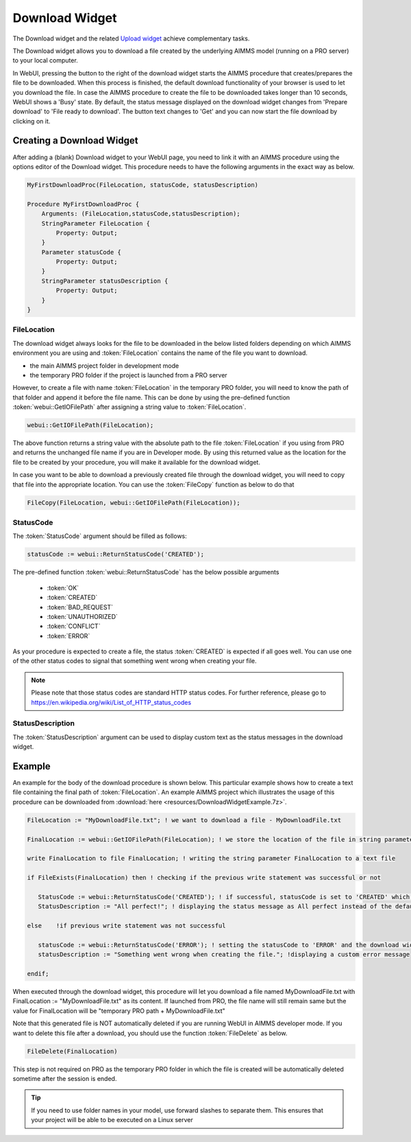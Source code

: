 Download Widget
---------------

The Download widget and the related `Upload widget <upload-widget.html>`_ achieve complementary tasks.

The Download widget allows you to download a file created by the underlying AIMMS model (running on a PRO server) to your local computer.

.. image:: images/download-prepare.png
    :align: center

In WebUI, pressing the button to the right of the download widget starts the AIMMS procedure that creates/prepares the file to be downloaded. When this process is finished, the default download functionality of your browser is used to let you download the file. In case the AIMMS procedure to create the file to be downloaded takes longer than 10 seconds, WebUI shows a 'Busy' state. By default, the status message displayed on the download widget changes from 'Prepare download' to 'File ready to download'. The button text changes to 'Get' and you can now start the file download by clicking on it. 

Creating a Download Widget
++++++++++++++++++++++++++

After adding a (blank) Download widget to your WebUI page, you need to link it with an AIMMS procedure using the options editor of the Download widget. This procedure needs to have the following arguments in the exact way as below. 

.. code::

    MyFirstDownloadProc(FileLocation, statusCode, statusDescription)
    
    Procedure MyFirstDownloadProc {
        Arguments: (FileLocation,statusCode,statusDescription);
        StringParameter FileLocation {
            Property: Output;
        }
        Parameter statusCode {
            Property: Output;
        }
        StringParameter statusDescription {
            Property: Output;
        }
    }

FileLocation
^^^^^^^^^^^^

The download widget always looks for the file to be downloaded in the below listed folders depending on which AIMMS environment you are using and :token:`FileLocation` contains the name of the file you want to download. 

* the main AIMMS project folder in development mode 
* the temporary PRO folder if the project is launched from a PRO server

However, to create a file with name :token:`FileLocation` in the temporary PRO folder, you will need to know the path of that folder and append it before the file name. This can be done by using the pre-defined function :token:`webui::GetIOFilePath` after assigning a string value to :token:`FileLocation`.

.. code::

    webui::GetIOFilePath(FileLocation);

The above function returns a string value with the absolute path to the file :token:`FileLocation` if you using from PRO and returns the unchanged file name if you are in Developer mode. By using this returned value as the location for the file to be created by your procedure, you will make it available for the download widget. 

In case you want to be able to download a previously created file through the download widget, you will need to copy that file into the appropriate location. You can use the :token:`FileCopy` function as below to do that 

.. code::

    FileCopy(FileLocation, webui::GetIOFilePath(FileLocation));
    
StatusCode
^^^^^^^^^^

The :token:`StatusCode` argument should be filled as follows:

.. code::

    statusCode := webui::ReturnStatusCode('CREATED');

The pre-defined function :token:`webui::ReturnStatusCode` has the below possible arguments 

    * :token:`OK`
    * :token:`CREATED` 
    * :token:`BAD_REQUEST`
    * :token:`UNAUTHORIZED` 
    * :token:`CONFLICT`
    * :token:`ERROR` 
    
As your procedure is expected to create a file, the status :token:`CREATED` is expected if all goes well. You can use one of the other status codes to signal that something went wrong when creating your file.

.. note::

    Please note that those status codes are standard HTTP status codes. For further reference, please go to https://en.wikipedia.org/wiki/List_of_HTTP_status_codes 

StatusDescription
^^^^^^^^^^^^^^^^^

The :token:`StatusDescription` argument can be used to display custom text as the status messages in the download widget. 

Example
+++++++

An example for the body of the download procedure is shown below. This particular example shows how to create a text file containing the final path of :token:`FileLocation`. An example AIMMS project which illustrates the usage of this procedure can be downloaded from :download:`here <resources/DownloadWidgetExample.7z>`.


.. code::
    
    FileLocation := "MyDownloadFile.txt"; ! we want to download a file - MyDownloadFile.txt
    
    FinalLocation := webui::GetIOFilePath(FileLocation); ! we store the location of the file in string parameter FinalLocation
    
    write FinalLocation to file FinalLocation; ! writing the string parameter FinalLocation to a text file

    if FileExists(FinalLocation) then ! checking if the previous write statement was successful or not
    
       StatusCode := webui::ReturnStatusCode('CREATED'); ! if successful, statusCode is set to 'CREATED' which will trigger the download widget to show the Get button
       StatusDescription := "All perfect!"; ! displaying the status message as All perfect instead of the default "File ready to download"
       
    else    !if previous write statement was not successful 
       
       statusCode := webui::ReturnStatusCode('ERROR'); ! setting the statusCode to 'ERROR' and the download widget will not show the Get button anymore
       statusDescription := "Something went wrong when creating the file."; !displaying a custom error message 
       
    endif;

When executed through the download widget, this procedure will let you download a file named MyDownloadFile.txt with FinalLocation := "MyDownloadFile.txt" as its content. If launched from PRO, the file name will still remain same but the value for FinalLocation will be "temporary PRO path + MyDownloadFile.txt"

Note that this generated file is NOT automatically deleted if you are running WebUI in AIMMS developer mode. If you want to delete this file after a download, you should use the function :token:`FileDelete` as below. 

.. code::

    FileDelete(FinalLocation)

This step is not required on PRO as the temporary PRO folder in which the file is created will be automatically deleted sometime after the session is ended. 

.. tip::

	If you need to use folder names in your model, use forward slashes to separate them. This ensures that your project will be able to be executed on a Linux server